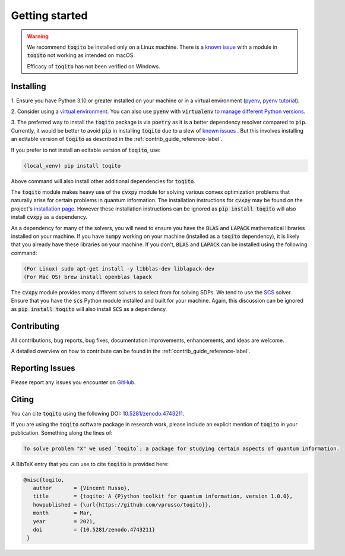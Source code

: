 .. _getting_started_reference-label:

===============
Getting started
===============

.. warning::
    We recommend :code:`toqito` be installed only on a Linux machine. There is a 
    `known issue <https://github.com/vprusso/toqito/issues/399#issue-2060205963>`_ with a module in :code:`toqito` not
    working as intended on macOS.

    Efficacy of :code:`toqito` has not been verified on Windows. 

----------
Installing
----------

1. Ensure you have Python 3.10 or greater installed on your machine or in 
a virtual environment (`pyenv <https://github.com/pyenv/pyenv>`_, `pyenv tutorial <https://realpython.com/intro-to-pyenv/>`_). 

2. Consider using a `virtual environment <https://docs.python.org/3/tutorial/venv.html>`_.
You can also use :code:`pyenv` with :code:`virtualenv` `to manage different Python versions <https://github.com/pyenv/pyenv-virtualenv>`_. 

3. The preferred way to install the :code:`toqito` package is via :code:`poetry` as it is a better dependency resolver
compared to :code:`pip`. Currently, it would be better to avoid :code:`pip` in installing :code:`toqito` due to a slew
of `known issues <https://github.com/vprusso/toqito/issues/207#issue-1962435853>`_ . But this involves installing an
editable version of :code:`toqito` as described in the  :ref:`contrib_guide_reference-label`.

If you prefer to not install an editable version of :code:`toqito`, use:

.. code-block:: bash

    (local_venv) pip install toqito

Above command will also install other additional dependencies for :code:`toqito`.  

The :code:`toqito` module makes heavy use of the :code:`cvxpy` module for solving various convex optimization problems
that naturally arise for certain problems in quantum information. The installation instructions for :code:`cvxpy` may be found on
the project's `installation page <https://www.cvxpy.org/install/index.html>`_. However these installation instructions
can be ignored as :code:`pip install toqito` will also install :code:`cvxpy` as a dependency.

As a dependency for many of the solvers, you will need to ensure you have the :code:`BLAS` and :code:`LAPACK`
mathematical libraries installed on your machine. If you have :code:`numpy` working on your machine
(installed as a :code:`toqito` dependency), it is likely that you already have these libraries on your machine. If you don't,
:code:`BLAS` and :code:`LAPACK` can be installed using the following command:

.. code-block:: bash

    (For Linux) sudo apt-get install -y libblas-dev liblapack-dev
    (For Mac OS) brew install openblas lapack

The :code:`cvxpy` module provides many different solvers to select from for solving SDPs. We tend to use the
`SCS <https://github.com/cvxgrp/scs>`_ solver. Ensure that you have the :code:`scs` Python module installed and built
for your machine. Again, this discussion can be ignored as :code:`pip install toqito` will also install :code:`SCS` as a
dependency.

------------
Contributing
------------

All contributions, bug reports, bug fixes, documentation improvements, enhancements, and ideas are welcome.

A detailed overview on how to contribute can be found in the  :ref:`contrib_guide_reference-label`.

----------------
Reporting Issues
----------------

Please report any issues you encounter on `GitHub <https://github.com/vprusso/toqito/issues>`_.

------
Citing
------

You can cite :code:`toqito` using the following DOI: `10.5281/zenodo.4743211 <https://zenodo.org/record/4743211>`_.

If you are using the :code:`toqito` software package in research work, please
include an explicit mention of :code:`toqito` in your publication. Something
along the lines of:

.. code-block:: bash

    To solve problem "X" we used `toqito`; a package for studying certain aspects of quantum information.

A BibTeX entry that you can use to cite :code:`toqito` is provided here:

.. code-block:: bash

    @misc{toqito,
       author       = {Vincent Russo},
       title        = {toqito: A {P}ython toolkit for quantum information, version 1.0.0},
       howpublished = {\url{https://github.com/vprusso/toqito}},
       month        = Mar,
       year         = 2021,
       doi          = {10.5281/zenodo.4743211}
     }
